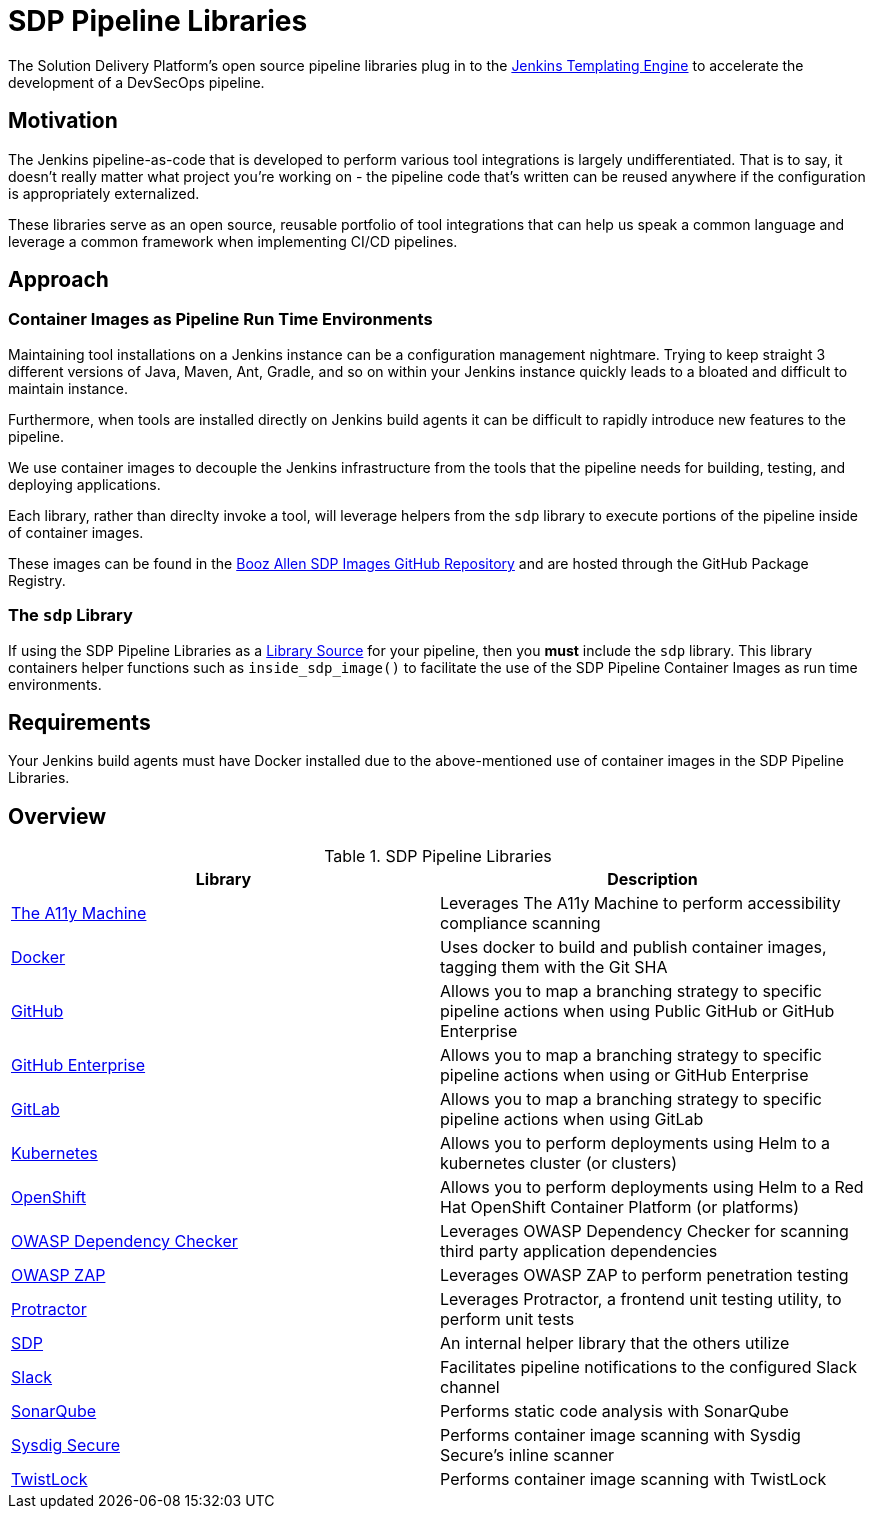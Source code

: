 = SDP Pipeline Libraries

The Solution Delivery Platform's open source pipeline libraries plug in to the xref:jte:ROOT:index.adoc[Jenkins Templating Engine] to accelerate the development of a DevSecOps pipeline. 

== Motivation 

The Jenkins pipeline-as-code that is developed to perform various tool integrations is largely undifferentiated.  That is to say, it doesn't really matter what project you're working on - the pipeline code that's written can be reused anywhere if the configuration is appropriately externalized.  

These libraries serve as an open source, reusable portfolio of tool integrations that can help us speak a common language and leverage a common framework when implementing CI/CD pipelines. 

== Approach 

=== Container Images as Pipeline Run Time Environments

Maintaining tool installations on a Jenkins instance can be a configuration management nightmare.  Trying to keep straight 3 different versions of Java, Maven, Ant, Gradle, and so on within your Jenkins instance quickly leads to a bloated and difficult to maintain instance. 

Furthermore, when tools are installed directly on Jenkins build agents it can be difficult to rapidly introduce new features to the pipeline. 

We use container images to decouple the Jenkins infrastructure from the tools that the pipeline needs for building, testing, and deploying applications. 

Each library, rather than direclty invoke a tool, will leverage helpers from the ``sdp`` library to execute portions of the pipeline inside of container images. 

These images can be found in the https://github.com/boozallen/sdp-images[Booz Allen SDP Images GitHub Repository] and are hosted through the GitHub Package Registry. 

=== The ``sdp`` Library

If using the SDP Pipeline Libraries as a xref:jte:library-development:library_sources/library_sources.adoc[Library Source] for your pipeline, then you *must* include the ``sdp`` library.  This library containers helper functions such as ``inside_sdp_image()`` to facilitate the use of the SDP Pipeline Container Images as run time environments. 

== Requirements 

Your Jenkins build agents must have Docker installed due to the above-mentioned use of container images in the SDP Pipeline Libraries. 

== Overview 

.SDP Pipeline Libraries
|===
| Library | Description

| xref:libraries/a11y.adoc[The A11y Machine]
| Leverages The A11y Machine to perform accessibility compliance scanning 

| xref:libraries/docker.adoc[Docker]
| Uses docker to build and publish container images, tagging them with the Git SHA

| xref:libraries/github.adoc[GitHub]
| Allows you to map a branching strategy to specific pipeline actions when using Public GitHub or GitHub Enterprise

| xref:libraries/github_enterprise.adoc[GitHub Enterprise]
| Allows you to map a branching strategy to specific pipeline actions when using or GitHub Enterprise

| xref:libraries/gitlab.adoc[GitLab]
| Allows you to map a branching strategy to specific pipeline actions when using GitLab

| xref:libraries/kubernetes.adoc[Kubernetes]
| Allows you to perform deployments using Helm to a kubernetes cluster (or clusters) 

| xref:libraries/openshift.adoc[OpenShift]
| Allows you to perform deployments using Helm to a Red Hat OpenShift Container Platform (or platforms) 

| xref:libraries/owasp_dep_check.adoc[OWASP Dependency Checker]
| Leverages OWASP Dependency Checker for scanning third party application dependencies

| xref:libraries/owasp_zap.adoc[OWASP ZAP]
| Leverages OWASP ZAP to perform penetration testing 

| xref:libraries/protractor.adoc[Protractor]
| Leverages Protractor, a frontend unit testing utility, to perform unit tests

| xref:libraries/sdp.adoc[SDP]
| An internal helper library that the others utilize

| xref:libraries/slack.adoc[Slack]
| Facilitates pipeline notifications to the configured Slack channel

| xref:libraries/sonarqube.adoc[SonarQube]
| Performs static code analysis with SonarQube

| xref:libraries/sysdig_secure.adoc[Sysdig Secure]
| Performs container image scanning with Sysdig Secure's inline scanner

| xref:libraries/twistlock.adoc[TwistLock]
| Performs container image scanning with TwistLock

|===
